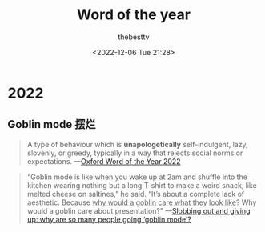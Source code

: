 #+title: Word of the year
#+date: <2022-12-06 Tue 21:28>
#+author: thebesttv

* 2022

** Goblin mode 摆烂

#+begin_quote
A type of behaviour which is *unapologetically* self-indulgent, lazy,
slovenly, or greedy, typically in a way that rejects social norms or
expectations.
---​[[https://languages.oup.com/word-of-the-year/2022/][Oxford Word of the Year 2022]]
#+end_quote

#+begin_quote
“Goblin mode is like when you wake up at 2am and shuffle into the
kitchen wearing nothing but a long T-shirt to make a weird snack, like
melted cheese on saltines,” he said.  “It’s about a complete lack of
aesthetic.  Because _why would a goblin care what they look like_?  Why
would a goblin care about presentation?”
---​[[https://www.theguardian.com/technology/2022/mar/14/slobbing-out-and-giving-up-why-are-so-many-people-going-goblin-mode][Slobbing out and giving up: why are so many people going ‘goblin mode’?]]
#+end_quote
